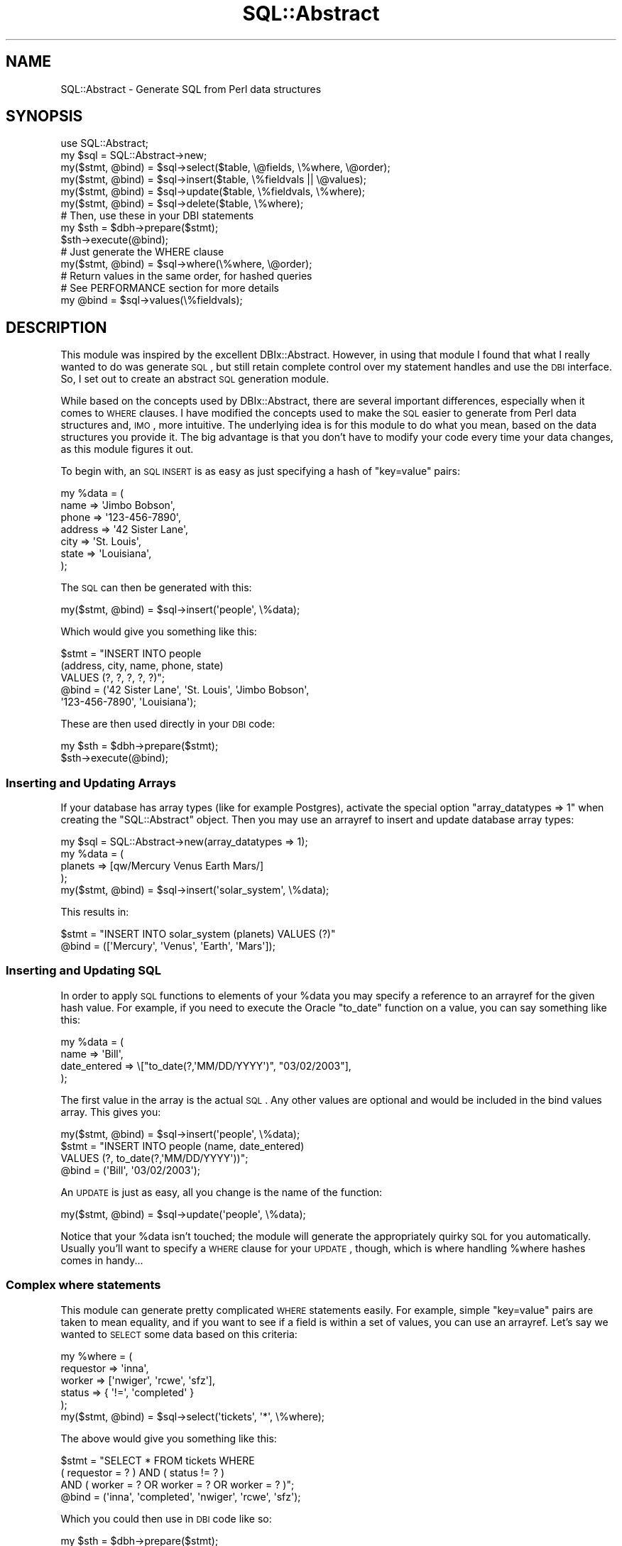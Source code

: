 .\" Automatically generated by Pod::Man 2.22 (Pod::Simple 3.07)
.\"
.\" Standard preamble:
.\" ========================================================================
.de Sp \" Vertical space (when we can't use .PP)
.if t .sp .5v
.if n .sp
..
.de Vb \" Begin verbatim text
.ft CW
.nf
.ne \\$1
..
.de Ve \" End verbatim text
.ft R
.fi
..
.\" Set up some character translations and predefined strings.  \*(-- will
.\" give an unbreakable dash, \*(PI will give pi, \*(L" will give a left
.\" double quote, and \*(R" will give a right double quote.  \*(C+ will
.\" give a nicer C++.  Capital omega is used to do unbreakable dashes and
.\" therefore won't be available.  \*(C` and \*(C' expand to `' in nroff,
.\" nothing in troff, for use with C<>.
.tr \(*W-
.ds C+ C\v'-.1v'\h'-1p'\s-2+\h'-1p'+\s0\v'.1v'\h'-1p'
.ie n \{\
.    ds -- \(*W-
.    ds PI pi
.    if (\n(.H=4u)&(1m=24u) .ds -- \(*W\h'-12u'\(*W\h'-12u'-\" diablo 10 pitch
.    if (\n(.H=4u)&(1m=20u) .ds -- \(*W\h'-12u'\(*W\h'-8u'-\"  diablo 12 pitch
.    ds L" ""
.    ds R" ""
.    ds C` ""
.    ds C' ""
'br\}
.el\{\
.    ds -- \|\(em\|
.    ds PI \(*p
.    ds L" ``
.    ds R" ''
'br\}
.\"
.\" Escape single quotes in literal strings from groff's Unicode transform.
.ie \n(.g .ds Aq \(aq
.el       .ds Aq '
.\"
.\" If the F register is turned on, we'll generate index entries on stderr for
.\" titles (.TH), headers (.SH), subsections (.SS), items (.Ip), and index
.\" entries marked with X<> in POD.  Of course, you'll have to process the
.\" output yourself in some meaningful fashion.
.ie \nF \{\
.    de IX
.    tm Index:\\$1\t\\n%\t"\\$2"
..
.    nr % 0
.    rr F
.\}
.el \{\
.    de IX
..
.\}
.\"
.\" Accent mark definitions (@(#)ms.acc 1.5 88/02/08 SMI; from UCB 4.2).
.\" Fear.  Run.  Save yourself.  No user-serviceable parts.
.    \" fudge factors for nroff and troff
.if n \{\
.    ds #H 0
.    ds #V .8m
.    ds #F .3m
.    ds #[ \f1
.    ds #] \fP
.\}
.if t \{\
.    ds #H ((1u-(\\\\n(.fu%2u))*.13m)
.    ds #V .6m
.    ds #F 0
.    ds #[ \&
.    ds #] \&
.\}
.    \" simple accents for nroff and troff
.if n \{\
.    ds ' \&
.    ds ` \&
.    ds ^ \&
.    ds , \&
.    ds ~ ~
.    ds /
.\}
.if t \{\
.    ds ' \\k:\h'-(\\n(.wu*8/10-\*(#H)'\'\h"|\\n:u"
.    ds ` \\k:\h'-(\\n(.wu*8/10-\*(#H)'\`\h'|\\n:u'
.    ds ^ \\k:\h'-(\\n(.wu*10/11-\*(#H)'^\h'|\\n:u'
.    ds , \\k:\h'-(\\n(.wu*8/10)',\h'|\\n:u'
.    ds ~ \\k:\h'-(\\n(.wu-\*(#H-.1m)'~\h'|\\n:u'
.    ds / \\k:\h'-(\\n(.wu*8/10-\*(#H)'\z\(sl\h'|\\n:u'
.\}
.    \" troff and (daisy-wheel) nroff accents
.ds : \\k:\h'-(\\n(.wu*8/10-\*(#H+.1m+\*(#F)'\v'-\*(#V'\z.\h'.2m+\*(#F'.\h'|\\n:u'\v'\*(#V'
.ds 8 \h'\*(#H'\(*b\h'-\*(#H'
.ds o \\k:\h'-(\\n(.wu+\w'\(de'u-\*(#H)/2u'\v'-.3n'\*(#[\z\(de\v'.3n'\h'|\\n:u'\*(#]
.ds d- \h'\*(#H'\(pd\h'-\w'~'u'\v'-.25m'\f2\(hy\fP\v'.25m'\h'-\*(#H'
.ds D- D\\k:\h'-\w'D'u'\v'-.11m'\z\(hy\v'.11m'\h'|\\n:u'
.ds th \*(#[\v'.3m'\s+1I\s-1\v'-.3m'\h'-(\w'I'u*2/3)'\s-1o\s+1\*(#]
.ds Th \*(#[\s+2I\s-2\h'-\w'I'u*3/5'\v'-.3m'o\v'.3m'\*(#]
.ds ae a\h'-(\w'a'u*4/10)'e
.ds Ae A\h'-(\w'A'u*4/10)'E
.    \" corrections for vroff
.if v .ds ~ \\k:\h'-(\\n(.wu*9/10-\*(#H)'\s-2\u~\d\s+2\h'|\\n:u'
.if v .ds ^ \\k:\h'-(\\n(.wu*10/11-\*(#H)'\v'-.4m'^\v'.4m'\h'|\\n:u'
.    \" for low resolution devices (crt and lpr)
.if \n(.H>23 .if \n(.V>19 \
\{\
.    ds : e
.    ds 8 ss
.    ds o a
.    ds d- d\h'-1'\(ga
.    ds D- D\h'-1'\(hy
.    ds th \o'bp'
.    ds Th \o'LP'
.    ds ae ae
.    ds Ae AE
.\}
.rm #[ #] #H #V #F C
.\" ========================================================================
.\"
.IX Title "SQL::Abstract 3pm"
.TH SQL::Abstract 3pm "2010-12-21" "perl v5.10.1" "User Contributed Perl Documentation"
.\" For nroff, turn off justification.  Always turn off hyphenation; it makes
.\" way too many mistakes in technical documents.
.if n .ad l
.nh
.SH "NAME"
SQL::Abstract \- Generate SQL from Perl data structures
.SH "SYNOPSIS"
.IX Header "SYNOPSIS"
.Vb 1
\&    use SQL::Abstract;
\&
\&    my $sql = SQL::Abstract\->new;
\&
\&    my($stmt, @bind) = $sql\->select($table, \e@fields, \e%where, \e@order);
\&
\&    my($stmt, @bind) = $sql\->insert($table, \e%fieldvals || \e@values);
\&
\&    my($stmt, @bind) = $sql\->update($table, \e%fieldvals, \e%where);
\&
\&    my($stmt, @bind) = $sql\->delete($table, \e%where);
\&
\&    # Then, use these in your DBI statements
\&    my $sth = $dbh\->prepare($stmt);
\&    $sth\->execute(@bind);
\&
\&    # Just generate the WHERE clause
\&    my($stmt, @bind) = $sql\->where(\e%where, \e@order);
\&
\&    # Return values in the same order, for hashed queries
\&    # See PERFORMANCE section for more details
\&    my @bind = $sql\->values(\e%fieldvals);
.Ve
.SH "DESCRIPTION"
.IX Header "DESCRIPTION"
This module was inspired by the excellent DBIx::Abstract.
However, in using that module I found that what I really wanted
to do was generate \s-1SQL\s0, but still retain complete control over my
statement handles and use the \s-1DBI\s0 interface. So, I set out to
create an abstract \s-1SQL\s0 generation module.
.PP
While based on the concepts used by DBIx::Abstract, there are
several important differences, especially when it comes to \s-1WHERE\s0
clauses. I have modified the concepts used to make the \s-1SQL\s0 easier
to generate from Perl data structures and, \s-1IMO\s0, more intuitive.
The underlying idea is for this module to do what you mean, based
on the data structures you provide it. The big advantage is that
you don't have to modify your code every time your data changes,
as this module figures it out.
.PP
To begin with, an \s-1SQL\s0 \s-1INSERT\s0 is as easy as just specifying a hash
of \f(CW\*(C`key=value\*(C'\fR pairs:
.PP
.Vb 7
\&    my %data = (
\&        name => \*(AqJimbo Bobson\*(Aq,
\&        phone => \*(Aq123\-456\-7890\*(Aq,
\&        address => \*(Aq42 Sister Lane\*(Aq,
\&        city => \*(AqSt. Louis\*(Aq,
\&        state => \*(AqLouisiana\*(Aq,
\&    );
.Ve
.PP
The \s-1SQL\s0 can then be generated with this:
.PP
.Vb 1
\&    my($stmt, @bind) = $sql\->insert(\*(Aqpeople\*(Aq, \e%data);
.Ve
.PP
Which would give you something like this:
.PP
.Vb 5
\&    $stmt = "INSERT INTO people
\&                    (address, city, name, phone, state)
\&                    VALUES (?, ?, ?, ?, ?)";
\&    @bind = (\*(Aq42 Sister Lane\*(Aq, \*(AqSt. Louis\*(Aq, \*(AqJimbo Bobson\*(Aq,
\&             \*(Aq123\-456\-7890\*(Aq, \*(AqLouisiana\*(Aq);
.Ve
.PP
These are then used directly in your \s-1DBI\s0 code:
.PP
.Vb 2
\&    my $sth = $dbh\->prepare($stmt);
\&    $sth\->execute(@bind);
.Ve
.SS "Inserting and Updating Arrays"
.IX Subsection "Inserting and Updating Arrays"
If your database has array types (like for example Postgres),
activate the special option \f(CW\*(C`array_datatypes => 1\*(C'\fR
when creating the \f(CW\*(C`SQL::Abstract\*(C'\fR object.
Then you may use an arrayref to insert and update database array types:
.PP
.Vb 4
\&    my $sql = SQL::Abstract\->new(array_datatypes => 1);
\&    my %data = (
\&        planets => [qw/Mercury Venus Earth Mars/]
\&    );
\&
\&    my($stmt, @bind) = $sql\->insert(\*(Aqsolar_system\*(Aq, \e%data);
.Ve
.PP
This results in:
.PP
.Vb 1
\&    $stmt = "INSERT INTO solar_system (planets) VALUES (?)"
\&
\&    @bind = ([\*(AqMercury\*(Aq, \*(AqVenus\*(Aq, \*(AqEarth\*(Aq, \*(AqMars\*(Aq]);
.Ve
.SS "Inserting and Updating \s-1SQL\s0"
.IX Subsection "Inserting and Updating SQL"
In order to apply \s-1SQL\s0 functions to elements of your \f(CW%data\fR you may
specify a reference to an arrayref for the given hash value. For example,
if you need to execute the Oracle \f(CW\*(C`to_date\*(C'\fR function on a value, you can
say something like this:
.PP
.Vb 4
\&    my %data = (
\&        name => \*(AqBill\*(Aq,
\&        date_entered => \e["to_date(?,\*(AqMM/DD/YYYY\*(Aq)", "03/02/2003"],
\&    );
.Ve
.PP
The first value in the array is the actual \s-1SQL\s0. Any other values are
optional and would be included in the bind values array. This gives
you:
.PP
.Vb 1
\&    my($stmt, @bind) = $sql\->insert(\*(Aqpeople\*(Aq, \e%data);
\&
\&    $stmt = "INSERT INTO people (name, date_entered)
\&                VALUES (?, to_date(?,\*(AqMM/DD/YYYY\*(Aq))";
\&    @bind = (\*(AqBill\*(Aq, \*(Aq03/02/2003\*(Aq);
.Ve
.PP
An \s-1UPDATE\s0 is just as easy, all you change is the name of the function:
.PP
.Vb 1
\&    my($stmt, @bind) = $sql\->update(\*(Aqpeople\*(Aq, \e%data);
.Ve
.PP
Notice that your \f(CW%data\fR isn't touched; the module will generate
the appropriately quirky \s-1SQL\s0 for you automatically. Usually you'll
want to specify a \s-1WHERE\s0 clause for your \s-1UPDATE\s0, though, which is
where handling \f(CW%where\fR hashes comes in handy...
.SS "Complex where statements"
.IX Subsection "Complex where statements"
This module can generate pretty complicated \s-1WHERE\s0 statements
easily. For example, simple \f(CW\*(C`key=value\*(C'\fR pairs are taken to mean
equality, and if you want to see if a field is within a set
of values, you can use an arrayref. Let's say we wanted to
\&\s-1SELECT\s0 some data based on this criteria:
.PP
.Vb 5
\&    my %where = (
\&       requestor => \*(Aqinna\*(Aq,
\&       worker => [\*(Aqnwiger\*(Aq, \*(Aqrcwe\*(Aq, \*(Aqsfz\*(Aq],
\&       status => { \*(Aq!=\*(Aq, \*(Aqcompleted\*(Aq }
\&    );
\&
\&    my($stmt, @bind) = $sql\->select(\*(Aqtickets\*(Aq, \*(Aq*\*(Aq, \e%where);
.Ve
.PP
The above would give you something like this:
.PP
.Vb 4
\&    $stmt = "SELECT * FROM tickets WHERE
\&                ( requestor = ? ) AND ( status != ? )
\&                AND ( worker = ? OR worker = ? OR worker = ? )";
\&    @bind = (\*(Aqinna\*(Aq, \*(Aqcompleted\*(Aq, \*(Aqnwiger\*(Aq, \*(Aqrcwe\*(Aq, \*(Aqsfz\*(Aq);
.Ve
.PP
Which you could then use in \s-1DBI\s0 code like so:
.PP
.Vb 2
\&    my $sth = $dbh\->prepare($stmt);
\&    $sth\->execute(@bind);
.Ve
.PP
Easy, eh?
.SH "FUNCTIONS"
.IX Header "FUNCTIONS"
The functions are simple. There's one for each major \s-1SQL\s0 operation,
and a constructor you use first. The arguments are specified in a
similar order to each function (table, then fields, then a where
clause) to try and simplify things.
.SS "new(option => 'value')"
.IX Subsection "new(option => 'value')"
The \f(CW\*(C`new()\*(C'\fR function takes a list of options and values, and returns
a new \fBSQL::Abstract\fR object which can then be used to generate \s-1SQL\s0
through the methods below. The options accepted are:
.IP "case" 4
.IX Item "case"
If set to 'lower', then \s-1SQL\s0 will be generated in all lowercase. By
default \s-1SQL\s0 is generated in \*(L"textbook\*(R" case meaning something like:
.Sp
.Vb 1
\&    SELECT a_field FROM a_table WHERE some_field LIKE \*(Aq%someval%\*(Aq
.Ve
.Sp
Any setting other than 'lower' is ignored.
.IP "cmp" 4
.IX Item "cmp"
This determines what the default comparison operator is. By default
it is \f(CW\*(C`=\*(C'\fR, meaning that a hash like this:
.Sp
.Vb 1
\&    %where = (name => \*(Aqnwiger\*(Aq, email => \*(Aqnate@wiger.org\*(Aq);
.Ve
.Sp
Will generate \s-1SQL\s0 like this:
.Sp
.Vb 1
\&    WHERE name = \*(Aqnwiger\*(Aq AND email = \*(Aqnate@wiger.org\*(Aq
.Ve
.Sp
However, you may want loose comparisons by default, so if you set
\&\f(CW\*(C`cmp\*(C'\fR to \f(CW\*(C`like\*(C'\fR you would get \s-1SQL\s0 such as:
.Sp
.Vb 1
\&    WHERE name like \*(Aqnwiger\*(Aq AND email like \*(Aqnate@wiger.org\*(Aq
.Ve
.Sp
You can also override the comparsion on an individual basis \- see
the huge section on \*(L"\s-1WHERE\s0 \s-1CLAUSES\s0\*(R" at the bottom.
.IP "sqltrue, sqlfalse" 4
.IX Item "sqltrue, sqlfalse"
Expressions for inserting boolean values within \s-1SQL\s0 statements.
By default these are \f(CW\*(C`1=1\*(C'\fR and \f(CW\*(C`1=0\*(C'\fR. They are used
by the special operators \f(CW\*(C`\-in\*(C'\fR and \f(CW\*(C`\-not_in\*(C'\fR for generating
correct \s-1SQL\s0 even when the argument is an empty array (see below).
.IP "logic" 4
.IX Item "logic"
This determines the default logical operator for multiple \s-1WHERE\s0
statements in arrays or hashes. If absent, the default logic is \*(L"or\*(R"
for arrays, and \*(L"and\*(R" for hashes. This means that a \s-1WHERE\s0
array of the form:
.Sp
.Vb 4
\&    @where = (
\&        event_date => {\*(Aq>=\*(Aq, \*(Aq2/13/99\*(Aq},
\&        event_date => {\*(Aq<=\*(Aq, \*(Aq4/24/03\*(Aq},
\&    );
.Ve
.Sp
will generate \s-1SQL\s0 like this:
.Sp
.Vb 1
\&    WHERE event_date >= \*(Aq2/13/99\*(Aq OR event_date <= \*(Aq4/24/03\*(Aq
.Ve
.Sp
This is probably not what you want given this query, though (look
at the dates). To change the \*(L"\s-1OR\s0\*(R" to an \*(L"\s-1AND\s0\*(R", simply specify:
.Sp
.Vb 1
\&    my $sql = SQL::Abstract\->new(logic => \*(Aqand\*(Aq);
.Ve
.Sp
Which will change the above \f(CW\*(C`WHERE\*(C'\fR to:
.Sp
.Vb 1
\&    WHERE event_date >= \*(Aq2/13/99\*(Aq AND event_date <= \*(Aq4/24/03\*(Aq
.Ve
.Sp
The logic can also be changed locally by inserting
a modifier in front of an arrayref :
.Sp
.Vb 2
\&    @where = (\-and => [event_date => {\*(Aq>=\*(Aq, \*(Aq2/13/99\*(Aq},
\&                       event_date => {\*(Aq<=\*(Aq, \*(Aq4/24/03\*(Aq} ]);
.Ve
.Sp
See the \*(L"\s-1WHERE\s0 \s-1CLAUSES\s0\*(R" section for explanations.
.IP "convert" 4
.IX Item "convert"
This will automatically convert comparisons using the specified \s-1SQL\s0
function for both column and value. This is mostly used with an argument
of \f(CW\*(C`upper\*(C'\fR or \f(CW\*(C`lower\*(C'\fR, so that the \s-1SQL\s0 will have the effect of
case-insensitive \*(L"searches\*(R". For example, this:
.Sp
.Vb 2
\&    $sql = SQL::Abstract\->new(convert => \*(Aqupper\*(Aq);
\&    %where = (keywords => \*(AqMaKe iT CAse inSeNSItive\*(Aq);
.Ve
.Sp
Will turn out the following \s-1SQL:\s0
.Sp
.Vb 1
\&    WHERE upper(keywords) like upper(\*(AqMaKe iT CAse inSeNSItive\*(Aq)
.Ve
.Sp
The conversion can be \f(CW\*(C`upper()\*(C'\fR, \f(CW\*(C`lower()\*(C'\fR, or any other \s-1SQL\s0 function
that can be applied symmetrically to fields (actually \fBSQL::Abstract\fR does
not validate this option; it will just pass through what you specify verbatim).
.IP "bindtype" 4
.IX Item "bindtype"
This is a kludge because many databases suck. For example, you can't
just bind values using \s-1DBI\s0's \f(CW\*(C`execute()\*(C'\fR for Oracle \f(CW\*(C`CLOB\*(C'\fR or \f(CW\*(C`BLOB\*(C'\fR fields.
Instead, you have to use \f(CW\*(C`bind_param()\*(C'\fR:
.Sp
.Vb 2
\&    $sth\->bind_param(1, \*(Aqreg data\*(Aq);
\&    $sth\->bind_param(2, $lots, {ora_type => ORA_CLOB});
.Ve
.Sp
The problem is, \fBSQL::Abstract\fR will normally just return a \f(CW@bind\fR array,
which loses track of which field each slot refers to. Fear not.
.Sp
If you specify \f(CW\*(C`bindtype\*(C'\fR in new, you can determine how \f(CW@bind\fR is returned.
Currently, you can specify either \f(CW\*(C`normal\*(C'\fR (default) or \f(CW\*(C`columns\*(C'\fR. If you
specify \f(CW\*(C`columns\*(C'\fR, you will get an array that looks like this:
.Sp
.Vb 2
\&    my $sql = SQL::Abstract\->new(bindtype => \*(Aqcolumns\*(Aq);
\&    my($stmt, @bind) = $sql\->insert(...);
\&
\&    @bind = (
\&        [ \*(Aqcolumn1\*(Aq, \*(Aqvalue1\*(Aq ],
\&        [ \*(Aqcolumn2\*(Aq, \*(Aqvalue2\*(Aq ],
\&        [ \*(Aqcolumn3\*(Aq, \*(Aqvalue3\*(Aq ],
\&    );
.Ve
.Sp
You can then iterate through this manually, using \s-1DBI\s0's \f(CW\*(C`bind_param()\*(C'\fR.
.Sp
.Vb 10
\&    $sth\->prepare($stmt);
\&    my $i = 1;
\&    for (@bind) {
\&        my($col, $data) = @$_;
\&        if ($col eq \*(Aqdetails\*(Aq || $col eq \*(Aqcomments\*(Aq) {
\&            $sth\->bind_param($i, $data, {ora_type => ORA_CLOB});
\&        } elsif ($col eq \*(Aqimage\*(Aq) {
\&            $sth\->bind_param($i, $data, {ora_type => ORA_BLOB});
\&        } else {
\&            $sth\->bind_param($i, $data);
\&        }
\&        $i++;
\&    }
\&    $sth\->execute;      # execute without @bind now
.Ve
.Sp
Now, why would you still use \fBSQL::Abstract\fR if you have to do this crap?
Basically, the advantage is still that you don't have to care which fields
are or are not included. You could wrap that above \f(CW\*(C`for\*(C'\fR loop in a simple
sub called \f(CW\*(C`bind_fields()\*(C'\fR or something and reuse it repeatedly. You still
get a layer of abstraction over manual \s-1SQL\s0 specification.
.Sp
Note that if you set \*(L"bindtype\*(R" to \f(CW\*(C`columns\*(C'\fR, the \f(CW\*(C`\e[$sql, @bind]\*(C'\fR
construct (see \*(L"Literal \s-1SQL\s0 with placeholders and bind values (subqueries)\*(R")
will expect the bind values in this format.
.IP "quote_char" 4
.IX Item "quote_char"
This is the character that a table or column name will be quoted
with.  By default this is an empty string, but you could set it to
the character \f(CW\*(C`\`\*(C'\fR, to generate \s-1SQL\s0 like this:
.Sp
.Vb 1
\&  SELECT \`a_field\` FROM \`a_table\` WHERE \`some_field\` LIKE \*(Aq%someval%\*(Aq
.Ve
.Sp
Alternatively, you can supply an array ref of two items, the first being the left
hand quote character, and the second the right hand quote character. For
example, you could supply \f(CW\*(C`[\*(Aq[\*(Aq,\*(Aq]\*(Aq]\*(C'\fR for \s-1SQL\s0 Server 2000 compliant quotes
that generates \s-1SQL\s0 like this:
.Sp
.Vb 1
\&  SELECT [a_field] FROM [a_table] WHERE [some_field] LIKE \*(Aq%someval%\*(Aq
.Ve
.Sp
Quoting is useful if you have tables or columns names that are reserved
words in your database's \s-1SQL\s0 dialect.
.IP "name_sep" 4
.IX Item "name_sep"
This is the character that separates a table and column name.  It is
necessary to specify this when the \f(CW\*(C`quote_char\*(C'\fR option is selected,
so that tables and column names can be individually quoted like this:
.Sp
.Vb 1
\&  SELECT \`table\`.\`one_field\` FROM \`table\` WHERE \`table\`.\`other_field\` = 1
.Ve
.IP "injection_guard" 4
.IX Item "injection_guard"
A regular expression \f(CW\*(C`qr/.../\*(C'\fR that is applied to any \f(CW\*(C`\-function\*(C'\fR and unquoted
column name specified in a query structure. This is a safety mechanism to avoid
injection attacks when mishandling user input e.g.:
.Sp
.Vb 2
\&  my %condition_as_column_value_pairs = get_values_from_user();
\&  $sqla\->select( ... , \e%condition_as_column_value_pairs );
.Ve
.Sp
If the expression matches an exception is thrown. Note that literal \s-1SQL\s0
supplied via \f(CW\*(C`\e\*(Aq...\*(Aq\*(C'\fR or \f(CW\*(C`\e[\*(Aq...\*(Aq]\*(C'\fR is \fBnot\fR checked in any way.
.Sp
Defaults to checking for \f(CW\*(C`;\*(C'\fR and the \f(CW\*(C`GO\*(C'\fR keyword (TransactSQL)
.IP "array_datatypes" 4
.IX Item "array_datatypes"
When this option is true, arrayrefs in \s-1INSERT\s0 or \s-1UPDATE\s0 are
interpreted as array datatypes and are passed directly
to the \s-1DBI\s0 layer.
When this option is false, arrayrefs are interpreted
as literal \s-1SQL\s0, just like refs to arrayrefs
(but this behavior is for backwards compatibility; when writing
new queries, use the \*(L"reference to arrayref\*(R" syntax
for literal \s-1SQL\s0).
.IP "special_ops" 4
.IX Item "special_ops"
Takes a reference to a list of \*(L"special operators\*(R"
to extend the syntax understood by SQL::Abstract.
See section \*(L"\s-1SPECIAL\s0 \s-1OPERATORS\s0\*(R" for details.
.IP "unary_ops" 4
.IX Item "unary_ops"
Takes a reference to a list of \*(L"unary operators\*(R"
to extend the syntax understood by SQL::Abstract.
See section \*(L"\s-1UNARY\s0 \s-1OPERATORS\s0\*(R" for details.
.SS "insert($table, \e@values || \e%fieldvals, \e%options)"
.IX Subsection "insert($table, @values || %fieldvals, %options)"
This is the simplest function. You simply give it a table name
and either an arrayref of values or hashref of field/value pairs.
It returns an \s-1SQL\s0 \s-1INSERT\s0 statement and a list of bind values.
See the sections on \*(L"Inserting and Updating Arrays\*(R" and
\&\*(L"Inserting and Updating \s-1SQL\s0\*(R" for information on how to insert
with those data types.
.PP
The optional \f(CW\*(C`\e%options\*(C'\fR hash reference may contain additional
options to generate the insert \s-1SQL\s0. Currently supported options
are:
.IP "returning" 4
.IX Item "returning"
Takes either a scalar of raw \s-1SQL\s0 fields, or an array reference of
field names, and adds on an \s-1SQL\s0 \f(CW\*(C`RETURNING\*(C'\fR statement at the end.
This allows you to return data generated by the insert statement
(such as row IDs) without performing another \f(CW\*(C`SELECT\*(C'\fR statement.
Note, however, this is not part of the \s-1SQL\s0 standard and may not
be supported by all database engines.
.SS "update($table, \e%fieldvals, \e%where)"
.IX Subsection "update($table, %fieldvals, %where)"
This takes a table, hashref of field/value pairs, and an optional
hashref \s-1WHERE\s0 clause. It returns an \s-1SQL\s0 \s-1UPDATE\s0 function and a list
of bind values.
See the sections on \*(L"Inserting and Updating Arrays\*(R" and
\&\*(L"Inserting and Updating \s-1SQL\s0\*(R" for information on how to insert
with those data types.
.ie n .SS "select($source, $fields, $where, $order)"
.el .SS "select($source, \f(CW$fields\fP, \f(CW$where\fP, \f(CW$order\fP)"
.IX Subsection "select($source, $fields, $where, $order)"
This returns a \s-1SQL\s0 \s-1SELECT\s0 statement and associated list of bind values, as
specified by the arguments  :
.ie n .IP "$source" 4
.el .IP "\f(CW$source\fR" 4
.IX Item "$source"
Specification of the '\s-1FROM\s0' part of the statement.
The argument can be either a plain scalar (interpreted as a table
name, will be quoted), or an arrayref (interpreted as a list
of table names, joined by commas, quoted), or a scalarref
(literal table name, not quoted), or a ref to an arrayref
(list of literal table names, joined by commas, not quoted).
.ie n .IP "$fields" 4
.el .IP "\f(CW$fields\fR" 4
.IX Item "$fields"
Specification of the list of fields to retrieve from
the source.
The argument can be either an arrayref (interpreted as a list
of field names, will be joined by commas and quoted), or a
plain scalar (literal \s-1SQL\s0, not quoted).
Please observe that this \s-1API\s0 is not as flexible as for
the first argument \f(CW$table\fR, for backwards compatibility reasons.
.ie n .IP "$where" 4
.el .IP "\f(CW$where\fR" 4
.IX Item "$where"
Optional argument to specify the \s-1WHERE\s0 part of the query.
The argument is most often a hashref, but can also be
an arrayref or plain scalar \*(--
see section \s-1WHERE\s0 clause for details.
.ie n .IP "$order" 4
.el .IP "\f(CW$order\fR" 4
.IX Item "$order"
Optional argument to specify the \s-1ORDER\s0 \s-1BY\s0 part of the query.
The argument can be a scalar, a hashref or an arrayref
\&\*(-- see section \s-1ORDER\s0 \s-1BY\s0 clause
for details.
.SS "delete($table, \e%where)"
.IX Subsection "delete($table, %where)"
This takes a table name and optional hashref \s-1WHERE\s0 clause.
It returns an \s-1SQL\s0 \s-1DELETE\s0 statement and list of bind values.
.SS "where(\e%where, \e@order)"
.IX Subsection "where(%where, @order)"
This is used to generate just the \s-1WHERE\s0 clause. For example,
if you have an arbitrary data structure and know what the
rest of your \s-1SQL\s0 is going to look like, but want an easy way
to produce a \s-1WHERE\s0 clause, use this. It returns an \s-1SQL\s0 \s-1WHERE\s0
clause and list of bind values.
.SS "values(\e%data)"
.IX Subsection "values(%data)"
This just returns the values from the hash \f(CW%data\fR, in the same
order that would be returned from any of the other above queries.
Using this allows you to markedly speed up your queries if you
are affecting lots of rows. See below under the \*(L"\s-1PERFORMANCE\s0\*(R" section.
.ie n .SS "generate($any, 'number', $of, \e@data, $struct, \e%types)"
.el .SS "generate($any, 'number', \f(CW$of\fP, \e@data, \f(CW$struct\fP, \e%types)"
.IX Subsection "generate($any, 'number', $of, @data, $struct, %types)"
Warning: This is an experimental method and subject to change.
.PP
This returns arbitrarily generated \s-1SQL\s0. It's a really basic shortcut.
It will return two different things, depending on return context:
.PP
.Vb 2
\&    my($stmt, @bind) = $sql\->generate(\*(Aqcreate table\*(Aq, \e$table, \e@fields);
\&    my $stmt_and_val = $sql\->generate(\*(Aqcreate table\*(Aq, \e$table, \e@fields);
.Ve
.PP
These would return the following:
.PP
.Vb 3
\&    # First calling form
\&    $stmt = "CREATE TABLE test (?, ?)";
\&    @bind = (field1, field2);
\&
\&    # Second calling form
\&    $stmt_and_val = "CREATE TABLE test (field1, field2)";
.Ve
.PP
Depending on what you're trying to do, it's up to you to choose the correct
format. In this example, the second form is what you would want.
.PP
By the same token:
.PP
.Vb 1
\&    $sql\->generate(\*(Aqalter session\*(Aq, { nls_date_format => \*(AqMM/YY\*(Aq });
.Ve
.PP
Might give you:
.PP
.Vb 1
\&    ALTER SESSION SET nls_date_format = \*(AqMM/YY\*(Aq
.Ve
.PP
You get the idea. Strings get their case twiddled, but everything
else remains verbatim.
.SH "WHERE CLAUSES"
.IX Header "WHERE CLAUSES"
.SS "Introduction"
.IX Subsection "Introduction"
This module uses a variation on the idea from DBIx::Abstract. It
is \fB\s-1NOT\s0\fR, repeat \fInot\fR 100% compatible. \fBThe main logic of this
module is that things in arrays are \s-1OR\s0'ed, and things in hashes
are \s-1AND\s0'ed.\fR
.PP
The easiest way to explain is to show lots of examples. After
each \f(CW%where\fR hash shown, it is assumed you used:
.PP
.Vb 1
\&    my($stmt, @bind) = $sql\->where(\e%where);
.Ve
.PP
However, note that the \f(CW%where\fR hash can be used directly in any
of the other functions as well, as described above.
.SS "Key-value pairs"
.IX Subsection "Key-value pairs"
So, let's get started. To begin, a simple hash:
.PP
.Vb 4
\&    my %where  = (
\&        user   => \*(Aqnwiger\*(Aq,
\&        status => \*(Aqcompleted\*(Aq
\&    );
.Ve
.PP
Is converted to \s-1SQL\s0 \f(CW\*(C`key = val\*(C'\fR statements:
.PP
.Vb 2
\&    $stmt = "WHERE user = ? AND status = ?";
\&    @bind = (\*(Aqnwiger\*(Aq, \*(Aqcompleted\*(Aq);
.Ve
.PP
One common thing I end up doing is having a list of values that
a field can be in. To do this, simply specify a list inside of
an arrayref:
.PP
.Vb 4
\&    my %where  = (
\&        user   => \*(Aqnwiger\*(Aq,
\&        status => [\*(Aqassigned\*(Aq, \*(Aqin\-progress\*(Aq, \*(Aqpending\*(Aq];
\&    );
.Ve
.PP
This simple code will create the following:
.PP
.Vb 2
\&    $stmt = "WHERE user = ? AND ( status = ? OR status = ? OR status = ? )";
\&    @bind = (\*(Aqnwiger\*(Aq, \*(Aqassigned\*(Aq, \*(Aqin\-progress\*(Aq, \*(Aqpending\*(Aq);
.Ve
.PP
A field associated to an empty arrayref will be considered a
logical false and will generate 0=1.
.SS "Tests for \s-1NULL\s0 values"
.IX Subsection "Tests for NULL values"
If the value part is \f(CW\*(C`undef\*(C'\fR then this is converted to \s-1SQL\s0 <\s-1IS\s0 \s-1NULL\s0>
.PP
.Vb 4
\&    my %where  = (
\&        user   => \*(Aqnwiger\*(Aq,
\&        status => undef,
\&    );
.Ve
.PP
becomes:
.PP
.Vb 2
\&    $stmt = "WHERE user = ? AND status IS NULL";
\&    @bind = (\*(Aqnwiger\*(Aq);
.Ve
.SS "Specific comparison operators"
.IX Subsection "Specific comparison operators"
If you want to specify a different type of operator for your comparison,
you can use a hashref for a given column:
.PP
.Vb 4
\&    my %where  = (
\&        user   => \*(Aqnwiger\*(Aq,
\&        status => { \*(Aq!=\*(Aq, \*(Aqcompleted\*(Aq }
\&    );
.Ve
.PP
Which would generate:
.PP
.Vb 2
\&    $stmt = "WHERE user = ? AND status != ?";
\&    @bind = (\*(Aqnwiger\*(Aq, \*(Aqcompleted\*(Aq);
.Ve
.PP
To test against multiple values, just enclose the values in an arrayref:
.PP
.Vb 1
\&    status => { \*(Aq=\*(Aq, [\*(Aqassigned\*(Aq, \*(Aqin\-progress\*(Aq, \*(Aqpending\*(Aq] };
.Ve
.PP
Which would give you:
.PP
.Vb 1
\&    "WHERE status = ? OR status = ? OR status = ?"
.Ve
.PP
The hashref can also contain multiple pairs, in which case it is expanded
into an \f(CW\*(C`AND\*(C'\fR of its elements:
.PP
.Vb 4
\&    my %where  = (
\&        user   => \*(Aqnwiger\*(Aq,
\&        status => { \*(Aq!=\*(Aq, \*(Aqcompleted\*(Aq, \-not_like => \*(Aqpending%\*(Aq }
\&    );
\&
\&    # Or more dynamically, like from a form
\&    $where{user} = \*(Aqnwiger\*(Aq;
\&    $where{status}{\*(Aq!=\*(Aq} = \*(Aqcompleted\*(Aq;
\&    $where{status}{\*(Aq\-not_like\*(Aq} = \*(Aqpending%\*(Aq;
\&
\&    # Both generate this
\&    $stmt = "WHERE user = ? AND status != ? AND status NOT LIKE ?";
\&    @bind = (\*(Aqnwiger\*(Aq, \*(Aqcompleted\*(Aq, \*(Aqpending%\*(Aq);
.Ve
.PP
To get an \s-1OR\s0 instead, you can combine it with the arrayref idea:
.PP
.Vb 4
\&    my %where => (
\&         user => \*(Aqnwiger\*(Aq,
\&         priority => [ {\*(Aq=\*(Aq, 2}, {\*(Aq!=\*(Aq, 1} ]
\&    );
.Ve
.PP
Which would generate:
.PP
.Vb 2
\&    $stmt = "WHERE user = ? AND priority = ? OR priority != ?";
\&    @bind = (\*(Aqnwiger\*(Aq, \*(Aq2\*(Aq, \*(Aq1\*(Aq);
.Ve
.PP
If you want to include literal \s-1SQL\s0 (with or without bind values), just use a
scalar reference or array reference as the value:
.PP
.Vb 4
\&    my %where  = (
\&        date_entered => { \*(Aq>\*(Aq => \e["to_date(?, \*(AqMM/DD/YYYY\*(Aq)", "11/26/2008"] },
\&        date_expires => { \*(Aq<\*(Aq => \e"now()" }
\&    );
.Ve
.PP
Which would generate:
.PP
.Vb 2
\&    $stmt = "WHERE date_entered > "to_date(?, \*(AqMM/DD/YYYY\*(Aq) AND date_expires < now()";
\&    @bind = (\*(Aq11/26/2008\*(Aq);
.Ve
.SS "Logic and nesting operators"
.IX Subsection "Logic and nesting operators"
In the example above,
there is a subtle trap if you want to say something like
this (notice the \f(CW\*(C`AND\*(C'\fR):
.PP
.Vb 1
\&    WHERE priority != ? AND priority != ?
.Ve
.PP
Because, in Perl you \fIcan't\fR do this:
.PP
.Vb 1
\&    priority => { \*(Aq!=\*(Aq, 2, \*(Aq!=\*(Aq, 1 }
.Ve
.PP
As the second \f(CW\*(C`!=\*(C'\fR key will obliterate the first. The solution
is to use the special \f(CW\*(C`\-modifier\*(C'\fR form inside an arrayref:
.PP
.Vb 2
\&    priority => [ \-and => {\*(Aq!=\*(Aq, 2},
\&                          {\*(Aq!=\*(Aq, 1} ]
.Ve
.PP
Normally, these would be joined by \f(CW\*(C`OR\*(C'\fR, but the modifier tells it
to use \f(CW\*(C`AND\*(C'\fR instead. (Hint: You can use this in conjunction with the
\&\f(CW\*(C`logic\*(C'\fR option to \f(CW\*(C`new()\*(C'\fR in order to change the way your queries
work by default.) \fBImportant:\fR Note that the \f(CW\*(C`\-modifier\*(C'\fR goes
\&\fB\s-1INSIDE\s0\fR the arrayref, as an extra first element. This will
\&\fB\s-1NOT\s0\fR do what you think it might:
.PP
.Vb 1
\&    priority => \-and => [{\*(Aq!=\*(Aq, 2}, {\*(Aq!=\*(Aq, 1}]   # WRONG!
.Ve
.PP
Here is a quick list of equivalencies, since there is some overlap:
.PP
.Vb 3
\&    # Same
\&    status => {\*(Aq!=\*(Aq, \*(Aqcompleted\*(Aq, \*(Aqnot like\*(Aq, \*(Aqpending%\*(Aq }
\&    status => [ \-and => {\*(Aq!=\*(Aq, \*(Aqcompleted\*(Aq}, {\*(Aqnot like\*(Aq, \*(Aqpending%\*(Aq}]
\&
\&    # Same
\&    status => {\*(Aq=\*(Aq, [\*(Aqassigned\*(Aq, \*(Aqin\-progress\*(Aq]}
\&    status => [ \-or => {\*(Aq=\*(Aq, \*(Aqassigned\*(Aq}, {\*(Aq=\*(Aq, \*(Aqin\-progress\*(Aq}]
\&    status => [ {\*(Aq=\*(Aq, \*(Aqassigned\*(Aq}, {\*(Aq=\*(Aq, \*(Aqin\-progress\*(Aq} ]
.Ve
.SS "Special operators : \s-1IN\s0, \s-1BETWEEN\s0, etc."
.IX Subsection "Special operators : IN, BETWEEN, etc."
You can also use the hashref format to compare a list of fields using the
\&\f(CW\*(C`IN\*(C'\fR comparison operator, by specifying the list as an arrayref:
.PP
.Vb 4
\&    my %where  = (
\&        status   => \*(Aqcompleted\*(Aq,
\&        reportid => { \-in => [567, 2335, 2] }
\&    );
.Ve
.PP
Which would generate:
.PP
.Vb 2
\&    $stmt = "WHERE status = ? AND reportid IN (?,?,?)";
\&    @bind = (\*(Aqcompleted\*(Aq, \*(Aq567\*(Aq, \*(Aq2335\*(Aq, \*(Aq2\*(Aq);
.Ve
.PP
The reverse operator \f(CW\*(C`\-not_in\*(C'\fR generates \s-1SQL\s0 \f(CW\*(C`NOT IN\*(C'\fR and is used in
the same way.
.PP
If the argument to \f(CW\*(C`\-in\*(C'\fR is an empty array, 'sqlfalse' is generated
(by default : \f(CW\*(C`1=0\*(C'\fR). Similarly, \f(CW\*(C`\-not_in => []\*(C'\fR generates
\&'sqltrue' (by default : \f(CW\*(C`1=1\*(C'\fR).
.PP
In addition to the array you can supply a chunk of literal sql or
literal sql with bind:
.PP
.Vb 7
\&    my %where = {
\&      customer => { \-in => \e[
\&        \*(AqSELECT cust_id FROM cust WHERE balance > ?\*(Aq,
\&        2000,
\&      ],
\&      status => { \-in => \e\*(AqSELECT status_codes FROM states\*(Aq },
\&    };
.Ve
.PP
would generate:
.PP
.Vb 5
\&    $stmt = "WHERE (
\&          customer IN ( SELECT cust_id FROM cust WHERE balance > ? )
\&      AND status IN ( SELECT status_codes FROM states )
\&    )";
\&    @bind = (\*(Aq2000\*(Aq);
.Ve
.PP
Another pair of operators is \f(CW\*(C`\-between\*(C'\fR and \f(CW\*(C`\-not_between\*(C'\fR,
used with an arrayref of two values:
.PP
.Vb 6
\&    my %where  = (
\&        user   => \*(Aqnwiger\*(Aq,
\&        completion_date => {
\&           \-not_between => [\*(Aq2002\-10\-01\*(Aq, \*(Aq2003\-02\-06\*(Aq]
\&        }
\&    );
.Ve
.PP
Would give you:
.PP
.Vb 1
\&    WHERE user = ? AND completion_date NOT BETWEEN ( ? AND ? )
.Ve
.PP
Just like with \f(CW\*(C`\-in\*(C'\fR all plausible combinations of literal \s-1SQL\s0
are possible:
.PP
.Vb 9
\&    my %where = {
\&      start0 => { \-between => [ 1, 2 ] },
\&      start1 => { \-between => \e["? AND ?", 1, 2] },
\&      start2 => { \-between => \e"lower(x) AND upper(y)" },
\&      start3 => { \-between => [
\&        \e"lower(x)",
\&        \e["upper(?)", \*(Aqstuff\*(Aq ],
\&      ] },
\&    };
.Ve
.PP
Would give you:
.PP
.Vb 7
\&    $stmt = "WHERE (
\&          ( start0 BETWEEN ? AND ?                )
\&      AND ( start1 BETWEEN ? AND ?                )
\&      AND ( start2 BETWEEN lower(x) AND upper(y)  )
\&      AND ( start3 BETWEEN lower(x) AND upper(?)  )
\&    )";
\&    @bind = (1, 2, 1, 2, \*(Aqstuff\*(Aq);
.Ve
.PP
These are the two builtin \*(L"special operators\*(R"; but the
list can be expanded : see section \*(L"\s-1SPECIAL\s0 \s-1OPERATORS\s0\*(R" below.
.SS "Unary operators: bool"
.IX Subsection "Unary operators: bool"
If you wish to test against boolean columns or functions within your
database you can use the \f(CW\*(C`\-bool\*(C'\fR and \f(CW\*(C`\-not_bool\*(C'\fR operators. For
example to test the column \f(CW\*(C`is_user\*(C'\fR being true and the column
\&\f(CW\*(C`is_enabled\*(C'\fR being false you would use:\-
.PP
.Vb 4
\&    my %where  = (
\&        \-bool       => \*(Aqis_user\*(Aq,
\&        \-not_bool   => \*(Aqis_enabled\*(Aq,
\&    );
.Ve
.PP
Would give you:
.PP
.Vb 1
\&    WHERE is_user AND NOT is_enabled
.Ve
.PP
If a more complex combination is required, testing more conditions,
then you should use the and/or operators:\-
.PP
.Vb 8
\&    my %where  = (
\&        \-and           => [
\&            \-bool      => \*(Aqone\*(Aq,
\&            \-bool      => \*(Aqtwo\*(Aq,
\&            \-bool      => \*(Aqthree\*(Aq,
\&            \-not_bool  => \*(Aqfour\*(Aq,
\&        ],
\&    );
.Ve
.PP
Would give you:
.PP
.Vb 1
\&    WHERE one AND two AND three AND NOT four
.Ve
.SS "Nested conditions, \-and/\-or prefixes"
.IX Subsection "Nested conditions, -and/-or prefixes"
So far, we've seen how multiple conditions are joined with a top-level
\&\f(CW\*(C`AND\*(C'\fR.  We can change this by putting the different conditions we want in
hashes and then putting those hashes in an array. For example:
.PP
.Vb 10
\&    my @where = (
\&        {
\&            user   => \*(Aqnwiger\*(Aq,
\&            status => { \-like => [\*(Aqpending%\*(Aq, \*(Aqdispatched\*(Aq] },
\&        },
\&        {
\&            user   => \*(Aqrobot\*(Aq,
\&            status => \*(Aqunassigned\*(Aq,
\&        }
\&    );
.Ve
.PP
This data structure would create the following:
.PP
.Vb 3
\&    $stmt = "WHERE ( user = ? AND ( status LIKE ? OR status LIKE ? ) )
\&                OR ( user = ? AND status = ? ) )";
\&    @bind = (\*(Aqnwiger\*(Aq, \*(Aqpending\*(Aq, \*(Aqdispatched\*(Aq, \*(Aqrobot\*(Aq, \*(Aqunassigned\*(Aq);
.Ve
.PP
Clauses in hashrefs or arrayrefs can be prefixed with an \f(CW\*(C`\-and\*(C'\fR or \f(CW\*(C`\-or\*(C'\fR
to change the logic inside :
.PP
.Vb 9
\&    my @where = (
\&         \-and => [
\&            user => \*(Aqnwiger\*(Aq,
\&            [
\&                \-and => [ workhrs => {\*(Aq>\*(Aq, 20}, geo => \*(AqASIA\*(Aq ],
\&                \-or => { workhrs => {\*(Aq<\*(Aq, 50}, geo => \*(AqEURO\*(Aq },
\&            ],
\&        ],
\&    );
.Ve
.PP
That would yield:
.PP
.Vb 4
\&    WHERE ( user = ? AND (
\&               ( workhrs > ? AND geo = ? )
\&            OR ( workhrs < ? OR geo = ? )
\&          ) )
.Ve
.SS "Algebraic inconsistency, for historical reasons"
.IX Subsection "Algebraic inconsistency, for historical reasons"
\&\f(CW\*(C`Important note\*(C'\fR: when connecting several conditions, the \f(CW\*(C`\-and\-\*(C'\fR|\f(CW\*(C`\-or\*(C'\fR
operator goes \f(CW\*(C`outside\*(C'\fR of the nested structure; whereas when connecting
several constraints on one column, the \f(CW\*(C`\-and\*(C'\fR operator goes
\&\f(CW\*(C`inside\*(C'\fR the arrayref. Here is an example combining both features :
.PP
.Vb 5
\&   my @where = (
\&     \-and => [a => 1, b => 2],
\&     \-or  => [c => 3, d => 4],
\&      e   => [\-and => {\-like => \*(Aqfoo%\*(Aq}, {\-like => \*(Aq%bar\*(Aq} ]
\&   )
.Ve
.PP
yielding
.PP
.Vb 3
\&  WHERE ( (    ( a = ? AND b = ? )
\&            OR ( c = ? OR d = ? )
\&            OR ( e LIKE ? AND e LIKE ? ) ) )
.Ve
.PP
This difference in syntax is unfortunate but must be preserved for
historical reasons. So be careful : the two examples below would
seem algebraically equivalent, but they are not
.PP
.Vb 2
\&  {col => [\-and => {\-like => \*(Aqfoo%\*(Aq}, {\-like => \*(Aq%bar\*(Aq}]}
\&  # yields : WHERE ( ( col LIKE ? AND col LIKE ? ) )
\&
\&  [\-and => {col => {\-like => \*(Aqfoo%\*(Aq}, {col => {\-like => \*(Aq%bar\*(Aq}}]]
\&  # yields : WHERE ( ( col LIKE ? OR col LIKE ? ) )
.Ve
.SS "Literal \s-1SQL\s0"
.IX Subsection "Literal SQL"
Finally, sometimes only literal \s-1SQL\s0 will do. If you want to include
literal \s-1SQL\s0 verbatim, you can specify it as a scalar reference, namely:
.PP
.Vb 5
\&    my $inn = \*(Aqis Not Null\*(Aq;
\&    my %where = (
\&        priority => { \*(Aq<\*(Aq, 2 },
\&        requestor => \e$inn
\&    );
.Ve
.PP
This would create:
.PP
.Vb 2
\&    $stmt = "WHERE priority < ? AND requestor is Not Null";
\&    @bind = (\*(Aq2\*(Aq);
.Ve
.PP
Note that in this example, you only get one bind parameter back, since
the verbatim \s-1SQL\s0 is passed as part of the statement.
.PP
Of course, just to prove a point, the above can also be accomplished
with this:
.PP
.Vb 4
\&    my %where = (
\&        priority  => { \*(Aq<\*(Aq, 2 },
\&        requestor => { \*(Aq!=\*(Aq, undef },
\&    );
.Ve
.PP
\&\s-1TMTOWTDI\s0
.PP
Conditions on boolean columns can be expressed in the same way, passing
a reference to an empty string, however using liternal \s-1SQL\s0 in this way
is deprecated \- the preferred method is to use the boolean operators \-
see \*(L"Unary operators: bool\*(R" :
.PP
.Vb 4
\&    my %where = (
\&        priority  => { \*(Aq<\*(Aq, 2 },
\&        is_ready  => \e"";
\&    );
.Ve
.PP
which yields
.PP
.Vb 2
\&    $stmt = "WHERE priority < ? AND is_ready";
\&    @bind = (\*(Aq2\*(Aq);
.Ve
.PP
Literal \s-1SQL\s0 is also the only way to compare 2 columns to one another:
.PP
.Vb 4
\&    my %where = (
\&        priority => { \*(Aq<\*(Aq, 2 },
\&        requestor => \e\*(Aq= submittor\*(Aq
\&    );
.Ve
.PP
which creates:
.PP
.Vb 2
\&    $stmt = "WHERE priority < ? AND requestor = submitter";
\&    @bind = (\*(Aq2\*(Aq);
.Ve
.SS "Literal \s-1SQL\s0 with placeholders and bind values (subqueries)"
.IX Subsection "Literal SQL with placeholders and bind values (subqueries)"
If the literal \s-1SQL\s0 to be inserted has placeholders and bind values,
use a reference to an arrayref (yes this is a double reference \*(--
not so common, but perfectly legal Perl). For example, to find a date
in Postgres you can use something like this:
.PP
.Vb 3
\&    my %where = (
\&       date_column => \e[q/= date \*(Aq2008\-09\-30\*(Aq \- ?::integer/, 10/]
\&    )
.Ve
.PP
This would create:
.PP
.Vb 2
\&    $stmt = "WHERE ( date_column = date \*(Aq2008\-09\-30\*(Aq \- ?::integer )"
\&    @bind = (\*(Aq10\*(Aq);
.Ve
.PP
Note that you must pass the bind values in the same format as they are returned
by \*(L"where\*(R". That means that if you set \*(L"bindtype\*(R" to \f(CW\*(C`columns\*(C'\fR, you must
provide the bind values in the \f(CW\*(C`[ column_meta => value ]\*(C'\fR format, where
\&\f(CW\*(C`column_meta\*(C'\fR is an opaque scalar value; most commonly the column name, but
you can use any scalar value (including references and blessed references),
SQL::Abstract will simply pass it through intact. So if \f(CW\*(C`bindtype\*(C'\fR is set
to \f(CW\*(C`columns\*(C'\fR the above example will look like:
.PP
.Vb 3
\&    my %where = (
\&       date_column => \e[q/= date \*(Aq2008\-09\-30\*(Aq \- ?::integer/, [ dummy => 10 ]/]
\&    )
.Ve
.PP
Literal \s-1SQL\s0 is especially useful for nesting parenthesized clauses in the
main \s-1SQL\s0 query. Here is a first example :
.PP
.Vb 6
\&  my ($sub_stmt, @sub_bind) = ("SELECT c1 FROM t1 WHERE c2 < ? AND c3 LIKE ?",
\&                               100, "foo%");
\&  my %where = (
\&    foo => 1234,
\&    bar => \e["IN ($sub_stmt)" => @sub_bind],
\&  );
.Ve
.PP
This yields :
.PP
.Vb 3
\&  $stmt = "WHERE (foo = ? AND bar IN (SELECT c1 FROM t1
\&                                             WHERE c2 < ? AND c3 LIKE ?))";
\&  @bind = (1234, 100, "foo%");
.Ve
.PP
Other subquery operators, like for example \f(CW"> ALL"\fR or \f(CW"NOT IN"\fR,
are expressed in the same way. Of course the \f(CW$sub_stmt\fR and
its associated bind values can be generated through a former call
to \f(CW\*(C`select()\*(C'\fR :
.PP
.Vb 7
\&  my ($sub_stmt, @sub_bind)
\&     = $sql\->select("t1", "c1", {c2 => {"<" => 100},
\&                                 c3 => {\-like => "foo%"}});
\&  my %where = (
\&    foo => 1234,
\&    bar => \e["> ALL ($sub_stmt)" => @sub_bind],
\&  );
.Ve
.PP
In the examples above, the subquery was used as an operator on a column;
but the same principle also applies for a clause within the main \f(CW%where\fR
hash, like an \s-1EXISTS\s0 subquery :
.PP
.Vb 6
\&  my ($sub_stmt, @sub_bind)
\&     = $sql\->select("t1", "*", {c1 => 1, c2 => \e"> t0.c0"});
\&  my %where = ( \-and => [
\&    foo   => 1234,
\&    \e["EXISTS ($sub_stmt)" => @sub_bind],
\&  ]);
.Ve
.PP
which yields
.PP
.Vb 3
\&  $stmt = "WHERE (foo = ? AND EXISTS (SELECT * FROM t1
\&                                        WHERE c1 = ? AND c2 > t0.c0))";
\&  @bind = (1234, 1);
.Ve
.PP
Observe that the condition on \f(CW\*(C`c2\*(C'\fR in the subquery refers to
column \f(CW\*(C`t0.c0\*(C'\fR of the main query : this is \fInot\fR a bind
value, so we have to express it through a scalar ref.
Writing \f(CW\*(C`c2 => {">" => "t0.c0"}\*(C'\fR would have generated
\&\f(CW\*(C`c2 > ?\*(C'\fR with bind value \f(CW"t0.c0"\fR ... not exactly
what we wanted here.
.PP
Finally, here is an example where a subquery is used
for expressing unary negation:
.PP
.Vb 7
\&  my ($sub_stmt, @sub_bind)
\&     = $sql\->where({age => [{"<" => 10}, {">" => 20}]});
\&  $sub_stmt =~ s/^ where //i; # don\*(Aqt want "WHERE" in the subclause
\&  my %where = (
\&        lname  => {like => \*(Aq%son%\*(Aq},
\&        \e["NOT ($sub_stmt)" => @sub_bind],
\&    );
.Ve
.PP
This yields
.PP
.Vb 2
\&  $stmt = "lname LIKE ? AND NOT ( age < ? OR age > ? )"
\&  @bind = (\*(Aq%son%\*(Aq, 10, 20)
.Ve
.SS "Conclusion"
.IX Subsection "Conclusion"
These pages could go on for a while, since the nesting of the data
structures this module can handle are pretty much unlimited (the
module implements the \f(CW\*(C`WHERE\*(C'\fR expansion as a recursive function
internally). Your best bet is to \*(L"play around\*(R" with the module a
little to see how the data structures behave, and choose the best
format for your data based on that.
.PP
And of course, all the values above will probably be replaced with
variables gotten from forms or the command line. After all, if you
knew everything ahead of time, you wouldn't have to worry about
dynamically-generating \s-1SQL\s0 and could just hardwire it into your
script.
.SH "ORDER BY CLAUSES"
.IX Header "ORDER BY CLAUSES"
Some functions take an order by clause. This can either be a scalar (just a
column name,) a hash of \f(CW\*(C`{ \-desc => \*(Aqcol\*(Aq }\*(C'\fR or \f(CW\*(C`{ \-asc => \*(Aqcol\*(Aq }\*(C'\fR,
or an array of either of the two previous forms. Examples:
.PP
.Vb 10
\&               Given            |         Will Generate
\&    \-\-\-\-\-\-\-\-\-\-\-\-\-\-\-\-\-\-\-\-\-\-\-\-\-\-\-\-\-\-\-\-\-\-\-\-\-\-\-\-\-\-\-\-\-\-\-\-\-\-\-\-\-\-\-\-\-\-
\&                                |
\&    \e\*(AqcolA DESC\*(Aq                | ORDER BY colA DESC
\&                                |
\&    \*(AqcolA\*(Aq                      | ORDER BY colA
\&                                |
\&    [qw/colA colB/]             | ORDER BY colA, colB
\&                                |
\&    {\-asc  => \*(AqcolA\*(Aq}           | ORDER BY colA ASC
\&                                |
\&    {\-desc => \*(AqcolB\*(Aq}           | ORDER BY colB DESC
\&                                |
\&    [\*(AqcolA\*(Aq, {\-asc => \*(AqcolB\*(Aq}]  | ORDER BY colA, colB ASC
\&                                |
\&    { \-asc => [qw/colA colB/] } | ORDER BY colA ASC, colB ASC
\&                                |
\&    [                           |
\&      { \-asc => \*(AqcolA\*(Aq },       | ORDER BY colA ASC, colB DESC,
\&      { \-desc => [qw/colB/],    |          colC ASC, colD ASC
\&      { \-asc => [qw/colC colD/],|
\&    ]                           |
\&    ===========================================================
.Ve
.SH "SPECIAL OPERATORS"
.IX Header "SPECIAL OPERATORS"
.Vb 10
\&  my $sqlmaker = SQL::Abstract\->new(special_ops => [
\&     {
\&      regex => qr/.../,
\&      handler => sub {
\&        my ($self, $field, $op, $arg) = @_;
\&        ...
\&      },
\&     },
\&     {
\&      regex => qr/.../,
\&      handler => \*(Aqmethod_name\*(Aq,
\&     },
\&   ]);
.Ve
.PP
A \*(L"special operator\*(R" is a \s-1SQL\s0 syntactic clause that can be
applied to a field, instead of a usual binary operator.
For example :
.PP
.Vb 3
\&   WHERE field IN (?, ?, ?)
\&   WHERE field BETWEEN ? AND ?
\&   WHERE MATCH(field) AGAINST (?, ?)
.Ve
.PP
Special operators \s-1IN\s0 and \s-1BETWEEN\s0 are fairly standard and therefore
are builtin within \f(CW\*(C`SQL::Abstract\*(C'\fR (as the overridable methods
\&\f(CW\*(C`_where_field_IN\*(C'\fR and \f(CW\*(C`_where_field_BETWEEN\*(C'\fR). For other operators,
like the \s-1MATCH\s0 .. \s-1AGAINST\s0 example above which is specific to MySQL,
you can write your own operator handlers \- supply a \f(CW\*(C`special_ops\*(C'\fR
argument to the \f(CW\*(C`new\*(C'\fR method. That argument takes an arrayref of
operator definitions; each operator definition is a hashref with two
entries:
.IP "regex" 4
.IX Item "regex"
the regular expression to match the operator
.IP "handler" 4
.IX Item "handler"
Either a coderef or a plain scalar method name. In both cases
the expected return is \f(CW\*(C`($sql, @bind)\*(C'\fR.
.Sp
When supplied with a method name, it is simply called on the
"" in SQL::Abstract object as:
.Sp
.Vb 1
\& $self\->$method_name ($field, $op, $arg)
\&
\& Where:
\&
\&  $op is the part that matched the handler regex
\&  $field is the LHS of the operator
\&  $arg is the RHS
.Ve
.Sp
When supplied with a coderef, it is called as:
.Sp
.Vb 1
\& $coderef\->($self, $field, $op, $arg)
.Ve
.PP
For example, here is an implementation
of the \s-1MATCH\s0 .. \s-1AGAINST\s0 syntax for MySQL
.PP
.Vb 1
\&  my $sqlmaker = SQL::Abstract\->new(special_ops => [
\&
\&    # special op for MySql MATCH (field) AGAINST(word1, word2, ...)
\&    {regex => qr/^match$/i,
\&     handler => sub {
\&       my ($self, $field, $op, $arg) = @_;
\&       $arg = [$arg] if not ref $arg;
\&       my $label         = $self\->_quote($field);
\&       my ($placeholder) = $self\->_convert(\*(Aq?\*(Aq);
\&       my $placeholders  = join ", ", (($placeholder) x @$arg);
\&       my $sql           = $self\->_sqlcase(\*(Aqmatch\*(Aq) . " ($label) "
\&                         . $self\->_sqlcase(\*(Aqagainst\*(Aq) . " ($placeholders) ";
\&       my @bind = $self\->_bindtype($field, @$arg);
\&       return ($sql, @bind);
\&       }
\&     },
\&
\&  ]);
.Ve
.SH "UNARY OPERATORS"
.IX Header "UNARY OPERATORS"
.Vb 10
\&  my $sqlmaker = SQL::Abstract\->new(unary_ops => [
\&     {
\&      regex => qr/.../,
\&      handler => sub {
\&        my ($self, $op, $arg) = @_;
\&        ...
\&      },
\&     },
\&     {
\&      regex => qr/.../,
\&      handler => \*(Aqmethod_name\*(Aq,
\&     },
\&   ]);
.Ve
.PP
A \*(L"unary operator\*(R" is a \s-1SQL\s0 syntactic clause that can be
applied to a field \- the operator goes before the field
.PP
You can write your own operator handlers \- supply a \f(CW\*(C`unary_ops\*(C'\fR
argument to the \f(CW\*(C`new\*(C'\fR method. That argument takes an arrayref of
operator definitions; each operator definition is a hashref with two
entries:
.IP "regex" 4
.IX Item "regex"
the regular expression to match the operator
.IP "handler" 4
.IX Item "handler"
Either a coderef or a plain scalar method name. In both cases
the expected return is \f(CW$sql\fR.
.Sp
When supplied with a method name, it is simply called on the
"" in SQL::Abstract object as:
.Sp
.Vb 1
\& $self\->$method_name ($op, $arg)
\&
\& Where:
\&
\&  $op is the part that matched the handler regex
\&  $arg is the RHS or argument of the operator
.Ve
.Sp
When supplied with a coderef, it is called as:
.Sp
.Vb 1
\& $coderef\->($self, $op, $arg)
.Ve
.SH "PERFORMANCE"
.IX Header "PERFORMANCE"
Thanks to some benchmarking by Mark Stosberg, it turns out that
this module is many orders of magnitude faster than using \f(CW\*(C`DBIx::Abstract\*(C'\fR.
I must admit this wasn't an intentional design issue, but it's a
byproduct of the fact that you get to control your \f(CW\*(C`DBI\*(C'\fR handles
yourself.
.PP
To maximize performance, use a code snippet like the following:
.PP
.Vb 8
\&    # prepare a statement handle using the first row
\&    # and then reuse it for the rest of the rows
\&    my($sth, $stmt);
\&    for my $href (@array_of_hashrefs) {
\&        $stmt ||= $sql\->insert(\*(Aqtable\*(Aq, $href);
\&        $sth  ||= $dbh\->prepare($stmt);
\&        $sth\->execute($sql\->values($href));
\&    }
.Ve
.PP
The reason this works is because the keys in your \f(CW$href\fR are sorted
internally by \fBSQL::Abstract\fR. Thus, as long as your data retains
the same structure, you only have to generate the \s-1SQL\s0 the first time
around. On subsequent queries, simply use the \f(CW\*(C`values\*(C'\fR function provided
by this module to return your values in the correct order.
.PP
However this depends on the values having the same type \- if, for
example, the values of a where clause may either have values
(resulting in sql of the form \f(CW\*(C`column = ?\*(C'\fR with a single bind
value), or alternatively the values might be \f(CW\*(C`undef\*(C'\fR (resulting in
sql of the form \f(CW\*(C`column IS NULL\*(C'\fR with no bind value) then the
caching technique suggested will not work.
.SH "FORMBUILDER"
.IX Header "FORMBUILDER"
If you use my \f(CW\*(C`CGI::FormBuilder\*(C'\fR module at all, you'll hopefully
really like this part (I do, at least). Building up a complex query
can be as simple as the following:
.PP
.Vb 1
\&    #!/usr/bin/perl
\&
\&    use CGI::FormBuilder;
\&    use SQL::Abstract;
\&
\&    my $form = CGI::FormBuilder\->new(...);
\&    my $sql  = SQL::Abstract\->new;
\&
\&    if ($form\->submitted) {
\&        my $field = $form\->field;
\&        my $id = delete $field\->{id};
\&        my($stmt, @bind) = $sql\->update(\*(Aqtable\*(Aq, $field, {id => $id});
\&    }
.Ve
.PP
Of course, you would still have to connect using \f(CW\*(C`DBI\*(C'\fR to run the
query, but the point is that if you make your form look like your
table, the actual query script can be extremely simplistic.
.PP
If you're \fB\s-1REALLY\s0\fR lazy (I am), check out \f(CW\*(C`HTML::QuickTable\*(C'\fR for
a fast interface to returning and formatting data. I frequently
use these three modules together to write complex database query
apps in under 50 lines.
.SH "REPO"
.IX Header "REPO"
.IP "\(bu" 4
gitweb: <http://git.shadowcat.co.uk/gitweb/gitweb.cgi?p=dbsrgits/DBIx\-Class.git>
.IP "\(bu" 4
git: <git://git.shadowcat.co.uk/dbsrgits/DBIx\-Class.git>
.SH "CHANGES"
.IX Header "CHANGES"
Version 1.50 was a major internal refactoring of \f(CW\*(C`SQL::Abstract\*(C'\fR.
Great care has been taken to preserve the \fIpublished\fR behavior
documented in previous versions in the 1.* family; however,
some features that were previously undocumented, or behaved
differently from the documentation, had to be changed in order
to clarify the semantics. Hence, client code that was relying
on some dark areas of \f(CW\*(C`SQL::Abstract\*(C'\fR v1.*
\&\fBmight behave differently\fR in v1.50.
.PP
The main changes are :
.IP "\(bu" 4
support for literal \s-1SQL\s0 through the \f(CW\*(C`\e [$sql, bind]\*(C'\fR syntax.
.IP "\(bu" 4
support for the { operator => \e\*(L"...\*(R" } construct (to embed literal \s-1SQL\s0)
.IP "\(bu" 4
support for the { operator => \e[\*(L"...\*(R", \f(CW@bind\fR] } construct (to embed literal \s-1SQL\s0 with bind values)
.IP "\(bu" 4
optional support for array datatypes
.IP "\(bu" 4
defensive programming : check arguments
.IP "\(bu" 4
fixed bug with global logic, which was previously implemented
through global variables yielding side-effects. Prior versions would
interpret \f(CW\*(C`[ {cond1, cond2}, [cond3, cond4] ]\*(C'\fR
as \f(CW"(cond1 AND cond2) OR (cond3 AND cond4)"\fR.
Now this is interpreted
as \f(CW"(cond1 AND cond2) OR (cond3 OR cond4)"\fR.
.IP "\(bu" 4
fixed semantics of  _bindtype on array args
.IP "\(bu" 4
dropped the \f(CW\*(C`_anoncopy\*(C'\fR of the \f(CW%where\fR tree. No longer necessary,
we just avoid shifting arrays within that tree.
.IP "\(bu" 4
dropped the \f(CW\*(C`_modlogic\*(C'\fR function
.SH "ACKNOWLEDGEMENTS"
.IX Header "ACKNOWLEDGEMENTS"
There are a number of individuals that have really helped out with
this module. Unfortunately, most of them submitted bugs via \s-1CPAN\s0
so I have no idea who they are! But the people I do know are:
.PP
.Vb 10
\&    Ash Berlin (order_by hash term support)
\&    Matt Trout (DBIx::Class support)
\&    Mark Stosberg (benchmarking)
\&    Chas Owens (initial "IN" operator support)
\&    Philip Collins (per\-field SQL functions)
\&    Eric Kolve (hashref "AND" support)
\&    Mike Fragassi (enhancements to "BETWEEN" and "LIKE")
\&    Dan Kubb (support for "quote_char" and "name_sep")
\&    Guillermo Roditi (patch to cleanup "IN" and "BETWEEN", fix and tests for _order_by)
\&    Laurent Dami (internal refactoring, extensible list of special operators, literal SQL)
\&    Norbert Buchmuller (support for literal SQL in hashpair, misc. fixes & tests)
\&    Peter Rabbitson (rewrite of SQLA::Test, misc. fixes & tests)
\&    Oliver Charles (support for "RETURNING" after "INSERT")
.Ve
.PP
Thanks!
.SH "SEE ALSO"
.IX Header "SEE ALSO"
DBIx::Class, DBIx::Abstract, CGI::FormBuilder, HTML::QuickTable.
.SH "AUTHOR"
.IX Header "AUTHOR"
Copyright (c) 2001\-2007 Nathan Wiger <nwiger@cpan.org>. All Rights Reserved.
.PP
This module is actively maintained by Matt Trout <mst@shadowcatsystems.co.uk>
.PP
For support, your best bet is to try the \f(CW\*(C`DBIx::Class\*(C'\fR users mailing list.
While not an official support venue, \f(CW\*(C`DBIx::Class\*(C'\fR makes heavy use of
\&\f(CW\*(C`SQL::Abstract\*(C'\fR, and as such list members there are very familiar with
how to create queries.
.SH "LICENSE"
.IX Header "LICENSE"
This module is free software; you may copy this under the same
terms as perl itself (either the \s-1GNU\s0 General Public License or
the Artistic License)
